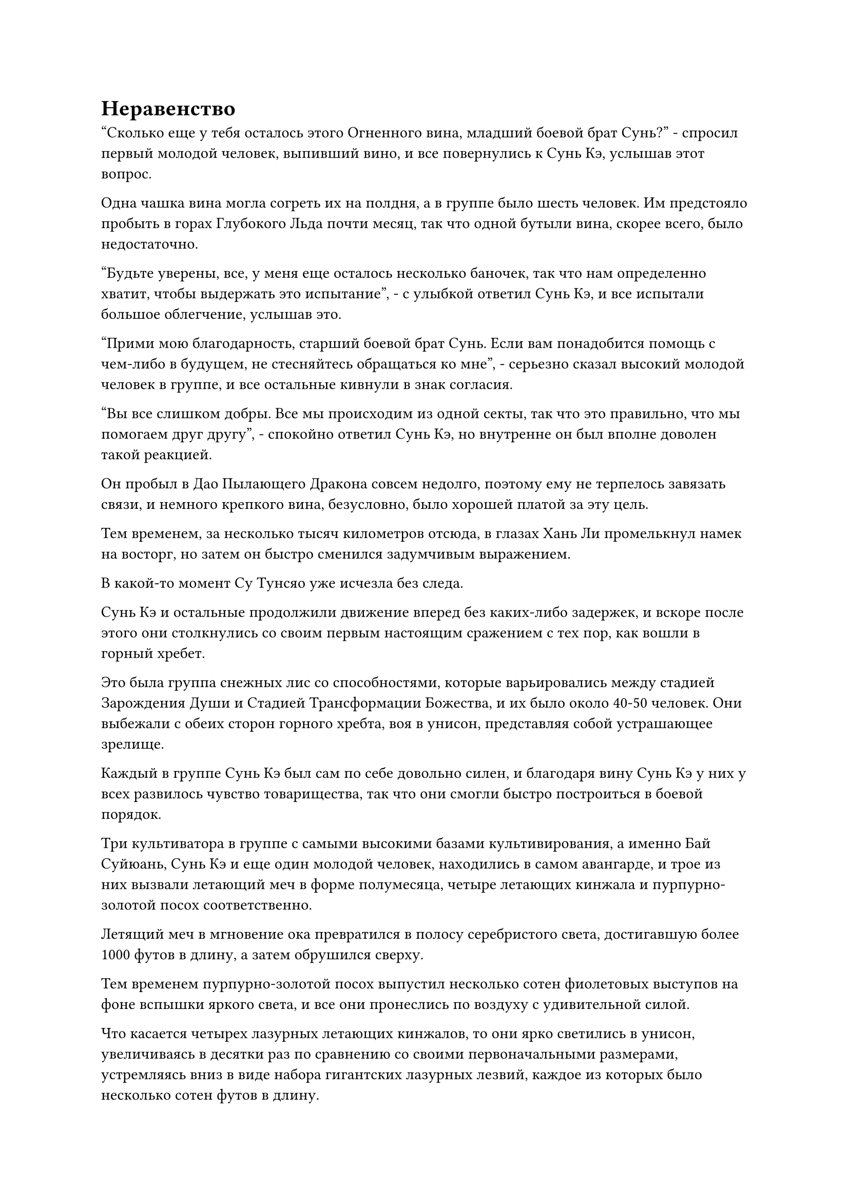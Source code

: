 = Неравенство

"Сколько еще у тебя осталось этого Огненного вина, младший боевой брат Сунь?" - спросил первый молодой человек, выпивший вино, и все повернулись к Сунь Кэ, услышав этот вопрос.

Одна чашка вина могла согреть их на полдня, а в группе было шесть человек. Им предстояло пробыть в горах Глубокого Льда почти месяц, так что одной бутыли вина, скорее всего, было недостаточно.

"Будьте уверены, все, у меня еще осталось несколько баночек, так что нам определенно хватит, чтобы выдержать это испытание", - с улыбкой ответил Сунь Кэ, и все испытали большое облегчение, услышав это.

"Прими мою благодарность, старший боевой брат Сунь. Если вам понадобится помощь с чем-либо в будущем, не стесняйтесь обращаться ко мне", - серьезно сказал высокий молодой человек в группе, и все остальные кивнули в знак согласия.

"Вы все слишком добры. Все мы происходим из одной секты, так что это правильно, что мы помогаем друг другу", - спокойно ответил Сунь Кэ, но внутренне он был вполне доволен такой реакцией.

Он пробыл в Дао Пылающего Дракона совсем недолго, поэтому ему не терпелось завязать связи, и немного крепкого вина, безусловно, было хорошей платой за эту цель.

Тем временем, за несколько тысяч километров отсюда, в глазах Хань Ли промелькнул намек на восторг, но затем он быстро сменился задумчивым выражением.

В какой-то момент Су Тунсяо уже исчезла без следа.

Сунь Кэ и остальные продолжили движение вперед без каких-либо задержек, и вскоре после этого они столкнулись со своим первым настоящим сражением с тех пор, как вошли в горный хребет.

Это была группа снежных лис со способностями, которые варьировались между стадией Зарождения Души и Стадией Трансформации Божества, и их было около 40-50 человек. Они выбежали с обеих сторон горного хребта, воя в унисон, представляя собой устрашающее зрелище.

Каждый в группе Сунь Кэ был сам по себе довольно силен, и благодаря вину Сунь Кэ у них у всех развилось чувство товарищества, так что они смогли быстро построиться в боевой порядок.

Три культиватора в группе с самыми высокими базами культивирования, а именно Бай Суйюань, Сунь Кэ и еще один молодой человек, находились в самом авангарде, и трое из них вызвали летающий меч в форме полумесяца, четыре летающих кинжала и пурпурно-золотой посох соответственно.

Летящий меч в мгновение ока превратился в полосу серебристого света, достигавшую более 1000 футов в длину, а затем обрушился сверху.

Тем временем пурпурно-золотой посох выпустил несколько сотен фиолетовых выступов на фоне вспышки яркого света, и все они пронеслись по воздуху с удивительной силой.

Что касается четырех лазурных летающих кинжалов, то они ярко светились в унисон, увеличиваясь в десятки раз по сравнению со своими первоначальными размерами, устремляясь вниз в виде набора гигантских лазурных лезвий, каждое из которых было несколько сотен футов в длину.

Стайка снежных лисиц была мгновенно отброшена назад шквалом атак, и около дюжины снежных лисиц на стадии Трансформации Божества были убиты на месте, мгновенно остановив импульс их атаки.

В следующее мгновение трое учеников, стоявших за троицей Сунь Кэ, также вступили в бой, и шквал атак обрушился на снежных лисиц.

Раздались глухие раскаты грома, сопровождаемые вспышками света разных цветов.

Несколько мгновений спустя весь свет погас, и стайка снежных лисиц уже превратилась в груды расчлененных тел, в то время как большая площадь была окрашена в красный цвет их кровью.

Хань Ли слегка кивнул, наблюдая издалека за группой в действии.

У этих учеников была достойная реакция. В частности, Бай Суйюань и Сунь Кэ пережили несколько ситуаций, связанных с жизнью и смертью вне секты, поэтому они, естественно, были более способны в подобных ситуациях, чем другие ученики, которые всю свою жизнь выросли в секте.

Будучи крупной сектой в Северном Ледниковом регионе Бессмертных, Дао Пылающего Дракона обладало средой культивирования, которая была невообразима для тех, кто жил во внешнем мире. В нем были все ресурсы и сокровища, о которых только могли мечтать эти ученики, что позволяло им быстро прогрессировать в своем совершенствовании, но у этого также были и недостатки.

Ради развития этих основных учеников высшее руководство секты не жалело усилий.

Сунь Кэ и остальным потребовалось совсем немного времени, чтобы перегруппироваться, прежде чем они продолжили движение вперед.

Тем временем две другие группы также подверглись нападению демонических тварей.

На горном маршруте Снежного верблюда Ци Хуаньюй и другие столкнулись со стаей злобных снежных птиц с головами, похожими на головы стервятников, но чрезмерно большими клювами, из которых они смогли выпустить безжалостный град белых ледяных стрел.

Всего этих птиц было более 100, и около половины из них обладали силой Стадии Трансформации Божества.

С неба обрушился залп белых ледяных стрел, сопровождаемый леденящей до костей аурой, и случайная птица также спикировала сверху.

Группа Ци Хуаньюя была довольно большой, и все они несли чрезвычайно могущественные сокровища, но ни у кого из них не было никакого опыта, когда дело доходило до сражений не на жизнь, а на смерть.

Следовательно, жестокое намерение убить, проявленное стаей птиц, и безжалостный шквал атак застали их совершенно врасплох, и они выглядели немного запаниковавшими.

Все они стояли в кругу спиной друг к другу, образуя кольцеобразный защитный барьер, который отражал надвигающиеся атаки.

Лицо Ци Хуаньюя слегка побледнело, и он закричал: "Без паники! Это всего лишь демонические звери на стадии трансформации Божества! Все, слушайте меня. Половина из вас продолжает поддерживать барьер, в то время как другая половина наносит ответный удар!"

Он был лидером группы, и его указания вселили в каждого чувство уверенности, поскольку они немедленно начали выполнять его приказы.

Вскоре в воздух взметнулись вспышки ослепительного света, которые поразили белых птиц в небе.

Ученики чувствовали себя очень запуганными, поэтому их атаки были довольно слабыми, но благодаря огромному преимуществу в базе культивирования, которое у них было, они смогли сбивать птиц одну за другой.

Примерно через 15 минут битва, наконец, подошла к концу.

Большинство птиц было убито, в то время как остальные бежали с поля боя.

Ци Хуаньюй и остальные не пострадали. Они смотрели на птичьи тушки вокруг себя, вдыхая запах крови в воздухе, и хотя их лица были довольно бледными, к ним постепенно возвращалось самообладание.

"Я не могу поверить, что кучка простых демонических тварей на стадии трансформации в Божество повергла вас всех в такую панику! Вам должно быть стыдно за себя! Вы видели, что только что произошло. Пока мы сохраняем самообладание, этим демоническим тварям с нами не сравниться!" Ци Хуаньюй закричал, пытаясь поднять боевой дух.

Все немедленно кивнули в ответ.

Ци Хуаньюй как раз собирался сказать что-то еще, когда более опытный человек в группе выступил вперед и предупредил: "Молодой мастер Ци, запах крови здесь слишком сильный, поэтому мы должны покинуть это место как можно скорее".

Ци Хуаньюй слегка запнулся, услышав это, затем сразу понял причину, стоящую за советом, и приказал всем продолжать движение вперед.

Тем временем Су Тунсяо появился в воздухе над головой среди всплеска пространственных колебаний, затем в смятении покачал головой, прежде чем исчезнуть с места.

Ситуация была почти такой же на маршруте долины Белой Лисы. У группы Тан Чуаня также не было большого практического боевого опыта, и они также впали в слепую панику перед лицом свирепых демонических зверей, которые на них напали.

Однако, благодаря преимуществу своей базы культивирования и могущественным сокровищам, они смогли пережить шторм, затем взяли себя в руки, прежде чем победить врага без каких-либо потерь.

Три группы учеников продолжили движение вперед, и семь или восемь дней пролетели в мгновение ока, когда все ученики углубились в глубь Ледяного горного хребта.

Демонические звери, с которыми они сталкивались по пути, становились все более и более могущественными, и начали появляться некоторые демонические звери стадии пространственной закалки.

После нескольких сражений Ци Хуаньюй и другие стали гораздо более опытными в бою, чем раньше, но они все еще боролись перед лицом демонических зверей, обладающих таким же уровнем силы, как и они сами.

На горном маршруте Снежного верблюда Ци Хуаньюй и его группа были окружены примерно дюжиной гигантских ледяных богомолов.

Эти богомолы были полностью белого цвета с морозными узорами по всему телу, а их рты были разделены на четыре жвала. Их глаза были большими и выдавались наружу, придавая им устрашающий вид, а их толстые и сильные передние конечности напоминали пару гигантских лезвий, от которых исходила леденящая до костей аура.

Каждый из этих демонических зверей обладал силой ранней стадии пространственного закалки, и они были чрезвычайно быстры, носясь вокруг группы Ци Хуаньюя, обрушивая свирепый шквал атак, оставляя за собой следы остаточных изображений.

Как и раньше, Ци Хуаньюй и остальные образовали круг, создав кольцеобразный защитный барьер, который охватывал всех, кто находился внутри него.

Однако эти богомолы были намного мощнее прежних птиц, и они были способны выпускать мощные выступы своими похожими на лезвия передними конечностями.

Эти выступы были наполнены свирепой силой, заставляя кольцеобразный световой барьер непрерывно дрожать.

Ци Хуаньюй и другие были вынуждены вложить всю свою магическую силу в свои защитные сокровища, чтобы поддерживать световой барьер, поэтому они были совершенно неспособны нанести ответный удар.

Богомолы издавали кровожадные вопли, безжалостно размахивая передними конечностями в воздухе, и, казалось, с течением времени становились только более энергичными и мощными.

Световой барьер в форме кольца был не просто единым сплоченным барьером. Вместо этого, он был совместно сформирован защитными сокровищами каждого, и некоторые из наиболее хрупких частей барьера были близки к разрушению.

Высокий и худощавый молодой человек повернулся к Ци Хуаньюю с выражением паники на лице и спросил: "Что нам делать, молодой мастер Ци? Все эти вещи находятся на стадии пространственной закалки, и их слишком много, чтобы мы могли с ними справиться!"

Молодой человек был прямым потомком Истинного Бессмертного старейшины ступени Дао Пылающего Дракона, и он всю свою жизнь совершенствовался в секте, плавно переходя к стадии Пространственного закаливания благодаря бесконечному запасу пилюль. В результате у него практически не было боевого опыта.

За время испытания он добился некоторых улучшений в этом отношении, но его сердце все еще содрогалось от страха при виде этих ужасающих богомолов.

Все остальные в группе находились примерно в таком же психическом состоянии, что и молодой человек, и они не могли не задаться вопросом, не умрут ли они здесь, и эта мысль только усилила их панику и страх.

Внезапно раздался громкий треск, и световой барьер, созданный сокровищем из белого носового платка, был разрушен, создав отверстие в общем световом барьере.

Яркая проекция пролетела прямо через отверстие, и раздался мучительный вой, когда кровь брызнула в воздух.

Ученик, находившийся рядом с отверстием, был отброшен в полет с большой раной на руке, но, к счастью, на нем были доспехи довольно высокого калибра, так что ему удалось избежать серьезных травм.

Яркий фиолетовый свет вырвался из глабеллы Ци Хуаньюя, когда он взмахнул рукой в воздухе, выпуская фиолетовое колесное сокровище, которое вызвало фиолетовый вихрь, заполнивший отверстие.

"Не нужно бояться! Есть настоящие Бессмертные культиваторы, которые тайно защищают нас во время испытания, и они позаботятся обо всех непредвиденных неприятностях за нас. С этими богомолами мы не в силах справиться, поэтому я уверен, что один из них скоро вмешается!" Закричал Ци Хуаньюй.

Все остальные были в восторге, услышав это.

"Я слышал об этом раньше, и я был довольно скептичен, но это должно быть правдой, если молодой мастер Ци так говорит!"

"Нас всего 10 человек, но мы сталкиваемся почти с 20 из этих богомолов. Это определенно выходит за рамки судебного разбирательства, так почему до сих пор не было вмешательства?"

Су Тунсяо парил высоко в небе размытой тенью, и он покачал головой с горестным вздохом, проводя пальцем по воздуху.

Полосы невидимой ци меча мгновенно обрушились сверху, пронзая тела большинства богомолов.

Все богомолы, которые были поражены, мгновенно бесшумно взорвались, превратившись в груды пыли, которые были развеяны ветром.

Все это произошло в мгновение ока, и сразу же после этого Су Тунсяо снова исчезла.

Прошло совсем немного времени, прежде чем Ци Хуаньюй и другие заметили, что большинство богомолов исчезло, тем самым значительно ослабив давление на них.

"Почему вдруг стало намного меньше богомолов?" - спросил кто-то с озадаченным выражением лица.

"Очевидно, их кто-то убил! Нас действительно кто-то тайно защищает!" - воскликнул кто-то еще с восторженным выражением лица.

Ци Хуаньюй тоже испытал немалое облегчение, увидев это, и торжествующая улыбка появилась на его лице, когда он закричал: "Эти грязные твари должны заплатить цену за нападение на нас! Не дайте никому из них уйти!"

Все остальные немедленно откликнулись на его призыв, а затем начали мстить оставшимся богомолам с удвоенной энергией.

Некоторое время спустя все богомолы были убиты, за исключением двух из них, которым удалось убежать.

Передние конечности этих богомолов были наполнены обильной духовной силой и являлись выдающимися материалами для обработки инструментов даже для культиваторов пространственной закалки, поэтому эти передние конечности были немедленно отрублены, прежде чем их убрали несколько учеников.

"Пошли!"

Ци Хуаньюй взлетел в воздух и повел их вперед.

Теперь, когда было подтверждено, что их действительно кто-то тайно защищает, он обрел большую уверенность и начал двигаться вперед более быстрыми темпами, чем раньше.

#pagebreak()